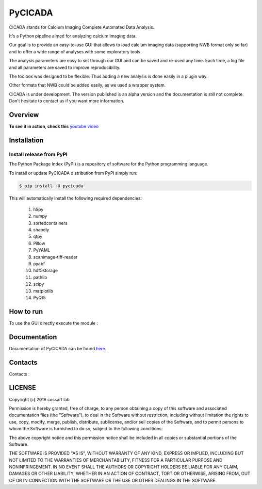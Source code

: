 ========
PyCICADA
========

CICADA stands for Calcium Imaging Complete Automated Data Analysis.

It's a Python pipeline aimed for analyzing calcium imaging data.

Our goal is to provide an easy-to-use GUI that allows to load calcium imaging data (supporting NWB format only so far)
and to offer a wide range of analyses with some exploratory tools.

The analysis parameters are easy to set through our GUI and can be saved and re-used any time.
Each time, a log file and all parameters are saved to improve reproducibility.

The toolbox was designed to be flexible. Thus adding a new analysis is done easily in a plugin way.

Other formats that NWB could be added easily, as we used a wrapper system.

CICADA is under development. The version published is an alpha version and the documentation is still not complete.
Don't hesitate to contact us if you want more information.

--------
Overview
--------

.. image:: images/cicada_screenshot.png
    :align: center
    :alt: CICADA screenshot


**To see it in action, check this** `youtube video <https://youtu.be/xgf2RmrGVx0>`_

------------
Installation
------------


Install release from PyPI
-------------------------

The Python Package Index (PyPI) is a repository of software for the Python programming language.

To install or update PyCICADA distribution from PyPI simply run:

.. code::

   $ pip install -U pycicada

This will automatically install the following required dependencies:

 #. h5py
 #. numpy
 #. sortedcontainers
 #. shapely
 #. qtpy
 #. Pillow
 #. PyYAML
 #. scanimage-tiff-reader
 #. pyabf
 #. hdf5storage
 #. pathlib
 #. scipy
 #. matplotlib
 #. PyQt5


----------
How to run
----------

To use the GUI directly execute the module :

.. code::
    python -m cicada


-------------
Documentation
-------------

Documentation of PyCICADA can be found `here <https://pycicada.readthedocs.io/>`_.

--------
Contacts
--------

Contacts : 

-------
LICENSE
-------

Copyright (c) 2019 cossart lab

Permission is hereby granted, free of charge, to any person obtaining a copy
of this software and associated documentation files (the "Software"), to deal
in the Software without restriction, including without limitation the rights
to use, copy, modify, merge, publish, distribute, sublicense, and/or sell
copies of the Software, and to permit persons to whom the Software is
furnished to do so, subject to the following conditions:

The above copyright notice and this permission notice shall be included in all
copies or substantial portions of the Software.

THE SOFTWARE IS PROVIDED "AS IS", WITHOUT WARRANTY OF ANY KIND, EXPRESS OR
IMPLIED, INCLUDING BUT NOT LIMITED TO THE WARRANTIES OF MERCHANTABILITY,
FITNESS FOR A PARTICULAR PURPOSE AND NONINFRINGEMENT. IN NO EVENT SHALL THE
AUTHORS OR COPYRIGHT HOLDERS BE LIABLE FOR ANY CLAIM, DAMAGES OR OTHER
LIABILITY, WHETHER IN AN ACTION OF CONTRACT, TORT OR OTHERWISE, ARISING FROM,
OUT OF OR IN CONNECTION WITH THE SOFTWARE OR THE USE OR OTHER DEALINGS IN THE
SOFTWARE.
